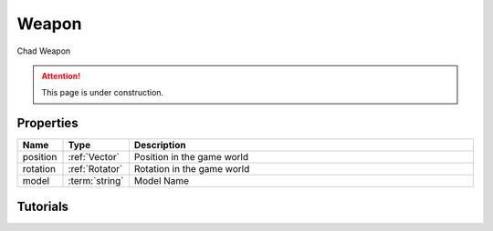 .. _Weapon:

******
Weapon
******

Chad Weapon

.. attention:: This page is under construction.


Properties
----------

.. list-table:: 
   :widths: 1 1 8
   :header-rows: 1

   * - Name
     - Type
     - Description

   * - position
     - :ref:`Vector`
     - Position in the game world

   * - rotation
     - :ref:`Rotator`
     - Rotation in the game world

   * - model
     - :term:`string`
     - Model Name


Tutorials
---------

.. tabs::
 .. code-tab:: lua Lua

	local NewWeapon = Weapon(
	  Vector(-900, 185, 215), 
	  Rotator(0, 90, 90), 
	  "Blueprint'/Game/NanosWorld/Core/Weapons/Rifles/BP_Weapon_AK47.BP_Weapon_AK47_C'"
	)